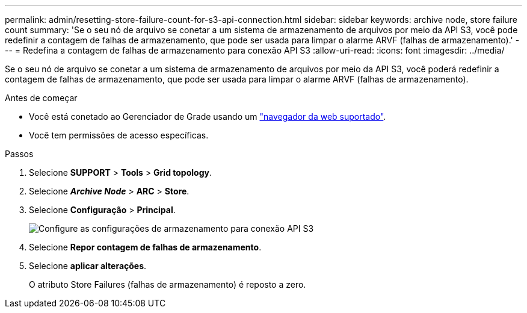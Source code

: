 ---
permalink: admin/resetting-store-failure-count-for-s3-api-connection.html 
sidebar: sidebar 
keywords: archive node, store failure count 
summary: 'Se o seu nó de arquivo se conetar a um sistema de armazenamento de arquivos por meio da API S3, você pode redefinir a contagem de falhas de armazenamento, que pode ser usada para limpar o alarme ARVF (falhas de armazenamento).' 
---
= Redefina a contagem de falhas de armazenamento para conexão API S3
:allow-uri-read: 
:icons: font
:imagesdir: ../media/


[role="lead"]
Se o seu nó de arquivo se conetar a um sistema de armazenamento de arquivos por meio da API S3, você poderá redefinir a contagem de falhas de armazenamento, que pode ser usada para limpar o alarme ARVF (falhas de armazenamento).

.Antes de começar
* Você está conetado ao Gerenciador de Grade usando um link:../admin/web-browser-requirements.html["navegador da web suportado"].
* Você tem permissões de acesso específicas.


.Passos
. Selecione *SUPPORT* > *Tools* > *Grid topology*.
. Selecione *_Archive Node_* > *ARC* > *Store*.
. Selecione *Configuração* > *Principal*.
+
image::../media/archive_store_s3.gif[Configure as configurações de armazenamento para conexão API S3]

. Selecione *Repor contagem de falhas de armazenamento*.
. Selecione *aplicar alterações*.
+
O atributo Store Failures (falhas de armazenamento) é reposto a zero.


